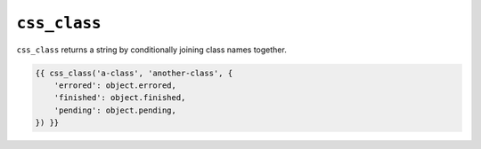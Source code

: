 ``css_class``
=============

``css_class`` returns a string by conditionally joining class names together.

.. code-block:: jinja

    {{ css_class('a-class', 'another-class', {
        'errored': object.errored,
        'finished': object.finished,
        'pending': object.pending,
    }) }}
